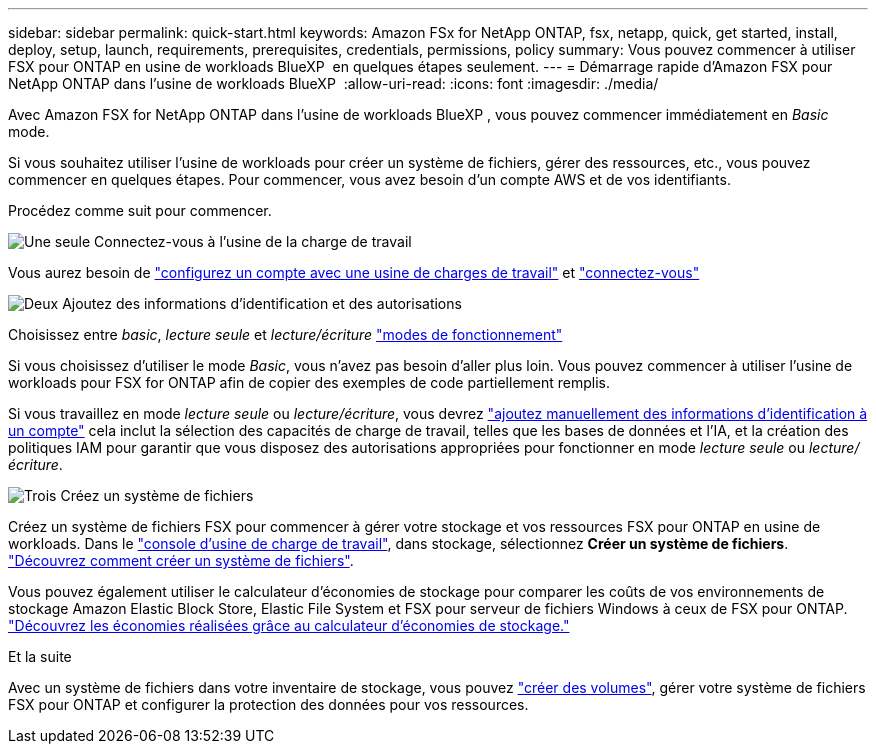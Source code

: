 ---
sidebar: sidebar 
permalink: quick-start.html 
keywords: Amazon FSx for NetApp ONTAP, fsx, netapp, quick, get started, install, deploy, setup, launch, requirements, prerequisites, credentials, permissions, policy 
summary: Vous pouvez commencer à utiliser FSX pour ONTAP en usine de workloads BlueXP  en quelques étapes seulement. 
---
= Démarrage rapide d'Amazon FSX pour NetApp ONTAP dans l'usine de workloads BlueXP 
:allow-uri-read: 
:icons: font
:imagesdir: ./media/


[role="lead"]
Avec Amazon FSX for NetApp ONTAP dans l'usine de workloads BlueXP , vous pouvez commencer immédiatement en _Basic_ mode.

Si vous souhaitez utiliser l'usine de workloads pour créer un système de fichiers, gérer des ressources, etc., vous pouvez commencer en quelques étapes. Pour commencer, vous avez besoin d'un compte AWS et de vos identifiants.

Procédez comme suit pour commencer.

.image:https://raw.githubusercontent.com/NetAppDocs/common/main/media/number-1.png["Une seule"] Connectez-vous à l'usine de la charge de travail
[role="quick-margin-para"]
Vous aurez besoin de link:https://docs.netapp.com/us-en/workload-setup-admin/sign-up-saas.html["configurez un compte avec une usine de charges de travail"^] et link:https://console.workloads.netapp.com["connectez-vous"^]

.image:https://raw.githubusercontent.com/NetAppDocs/common/main/media/number-2.png["Deux"] Ajoutez des informations d'identification et des autorisations
[role="quick-margin-para"]
Choisissez entre _basic_, _lecture seule_ et _lecture/écriture_ link:https://docs.netapp.com/us-en/workload-setup-admin/operational-modes.html["modes de fonctionnement"^]

[role="quick-margin-para"]
Si vous choisissez d'utiliser le mode _Basic_, vous n'avez pas besoin d'aller plus loin. Vous pouvez commencer à utiliser l'usine de workloads pour FSX for ONTAP afin de copier des exemples de code partiellement remplis.

[role="quick-margin-para"]
Si vous travaillez en mode _lecture seule_ ou _lecture/écriture_, vous devrez link:https://docs.netapp.com/us-en/workload-setup-admin/add-credentials.html["ajoutez manuellement des informations d'identification à un compte"^] cela inclut la sélection des capacités de charge de travail, telles que les bases de données et l'IA, et la création des politiques IAM pour garantir que vous disposez des autorisations appropriées pour fonctionner en mode _lecture seule_ ou _lecture/écriture_.

.image:https://raw.githubusercontent.com/NetAppDocs/common/main/media/number-3.png["Trois"] Créez un système de fichiers
[role="quick-margin-para"]
Créez un système de fichiers FSX pour commencer à gérer votre stockage et vos ressources FSX pour ONTAP en usine de workloads. Dans le link:https://console.workloads.netapp.com["console d'usine de charge de travail"^], dans stockage, sélectionnez *Créer un système de fichiers*. link:create-file-system.html["Découvrez comment créer un système de fichiers"].

[role="quick-margin-para"]
Vous pouvez également utiliser le calculateur d'économies de stockage pour comparer les coûts de vos environnements de stockage Amazon Elastic Block Store, Elastic File System et FSX pour serveur de fichiers Windows à ceux de FSX pour ONTAP. link:explore-savings.html["Découvrez les économies réalisées grâce au calculateur d'économies de stockage."]

.Et la suite
Avec un système de fichiers dans votre inventaire de stockage, vous pouvez link:create-volume.html["créer des volumes"], gérer votre système de fichiers FSX pour ONTAP et configurer la protection des données pour vos ressources.
